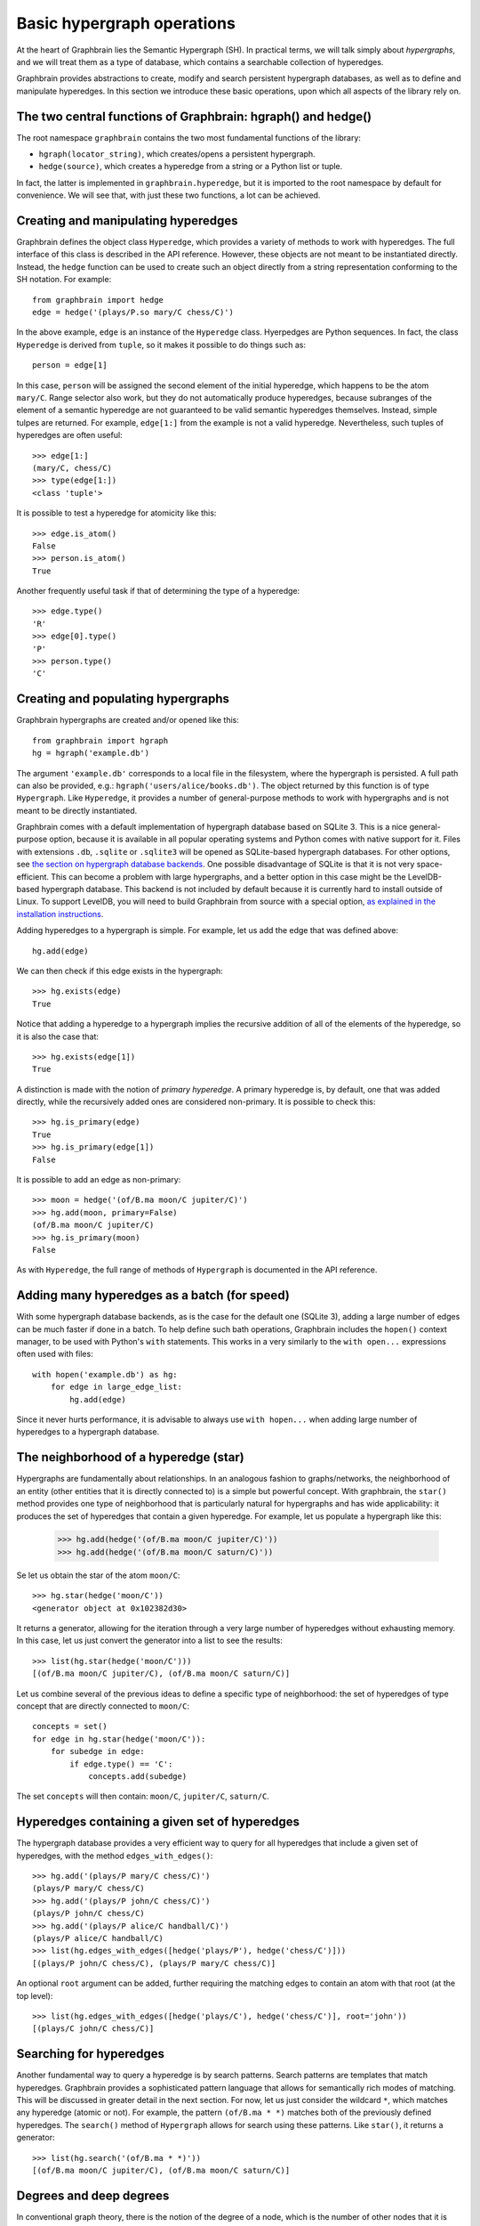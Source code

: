 ===========================
Basic hypergraph operations
===========================

At the heart of Graphbrain lies the Semantic Hypergraph (SH). In practical terms, we will talk simply about *hypergraphs*, and we will treat them as a type of database, which contains a searchable collection of hyperedges.

Graphbrain provides abstractions to create, modify and search persistent hypergraph databases, as well as to define and manipulate hyperedges. In this section we introduce these basic operations, upon which all aspects of the library rely on.



The two central functions of Graphbrain: hgraph() and hedge()
=============================================================

The root namespace ``graphbrain`` contains the two most fundamental functions of the library:

- ``hgraph(locator_string)``, which creates/opens a persistent hypergraph.
- ``hedge(source)``, which creates a hyperedge from a string or a Python list or tuple.

In fact, the latter is implemented in ``graphbrain.hyperedge``, but it is imported to the root namespace by default for convenience. We will see that, with just these two functions, a lot can be achieved.


Creating and manipulating hyperedges
====================================

Graphbrain defines the object class ``Hyperedge``, which provides a variety of methods to work with hyperedges. The full interface of this class is described in the API reference. However, these objects are not meant to be instantiated directly. Instead, the ``hedge`` function can be used to create such an object directly from a string representation conforming to the SH notation. For example::

   from graphbrain import hedge
   edge = hedge('(plays/P.so mary/C chess/C)')

In the above example, ``edge`` is an instance of the ``Hyperedge`` class. Hyerpedges are Python sequences. In fact, the class ``Hyperedge`` is derived from ``tuple``, so it makes it possible to do things such as::

   person = edge[1]


In this case, ``person`` will be assigned the second element of the initial hyperedge, which happens to be the atom ``mary/C``. Range selector also work, but they do not automatically produce hyperedges, because subranges of the element of a semantic hyperedge are not guaranteed to be valid semantic hyperedges themselves. Instead, simple tulpes are returned. For example, ``edge[1:]`` from the example is not a valid hyperedge. Nevertheless, such tuples of hyperedges are often useful::


   >>> edge[1:]
   (mary/C, chess/C)
   >>> type(edge[1:])
   <class 'tuple'>

It is possible to test a hyperedge for atomicity like this::

   >>> edge.is_atom()
   False
   >>> person.is_atom()
   True

Another frequently useful task if that of determining the type of a hyperedge::

   >>> edge.type()
   'R'
   >>> edge[0].type()
   'P'
   >>> person.type()
   'C'


Creating and populating hypergraphs
===================================

Graphbrain hypergraphs are created and/or opened like this::

   from graphbrain import hgraph
   hg = hgraph('example.db')

The argument ``'example.db'`` corresponds to a local file in the filesystem, where the hypergraph is persisted. A full path can also be provided, e.g.: ``hgraph('users/alice/books.db')``. The object returned by this function is of type ``Hypergraph``. Like ``Hyperedge``, it provides a number of general-purpose methods to work with hypergraphs and is not meant to be directly instantiated.

Graphbrain comes with a default implementation of hypergraph database based on SQLite 3. This is a nice general-purpose option, because it is available in all popular operating systems and Python comes with native support for it. Files with extensions ``.db``, ``.sqlite`` or ``.sqlite3`` will be opened as SQLite-based hypergraph databases. For other options, see `the section on hypergraph database backends </manual/backends.html>`_. One possible disadvantage of SQLite is that it is not very space-efficient. This can become a problem with large hypergraphs, and a better option in this case might be the LevelDB-based hypergraph database. This backend is not included by default because it is currently hard to install outside of Linux. To support LevelDB, you will need to build Graphbrain from source with a special option, `as explained in the installation instructions </installation.html#building-graphbrain-with-support-for-leveldb-hypergraph-databases>`_.

Adding hyperedges to a hypergraph is simple. For example, let us add the edge that was defined above::

   hg.add(edge)

We can then check if this edge exists in the hypergraph::

   >>> hg.exists(edge)
   True

Notice that adding a hyperedge to a hypergraph implies the recursive addition of all of the elements of the hyperedge, so it is also the case that::

   >>> hg.exists(edge[1])
   True

A distinction is made with the notion of *primary hyperedge*. A primary hyperedge is, by default, one that was added directly, while the recursively added ones are considered non-primary. It is possible to check this::

   >>> hg.is_primary(edge)
   True
   >>> hg.is_primary(edge[1])
   False

It is possible to add an edge as non-primary::

   >>> moon = hedge('(of/B.ma moon/C jupiter/C)')
   >>> hg.add(moon, primary=False)
   (of/B.ma moon/C jupiter/C)
   >>> hg.is_primary(moon)
   False

As with ``Hyperedge``, the full range of methods of ``Hypergraph`` is documented in the API reference.

Adding many hyperedges as a batch (for speed)
=============================================

With some hypergraph database backends, as is the case for the default one (SQLite 3), adding a large number of edges can be much faster if done in a batch. To help define such bath operations, Graphbrain includes the ``hopen()`` context manager, to be used with Python's ``with`` statements. This works in a very similarly to the ``with open...`` expressions often used with files::

   with hopen('example.db') as hg:
       for edge in large_edge_list:
           hg.add(edge)

Since it never hurts performance, it is advisable to always use ``with hopen...`` when adding large number of hyperedges to a hypergraph database.

The neighborhood of a hyperedge (star)
======================================

Hypergraphs are fundamentally about relationships. In an analogous fashion to graphs/networks, the neighborhood of an entity (other entities that it is directly connected to) is a simple but powerful concept. With graphbrain, the ``star()`` method provides one type of neighborhood that is particularly natural for hypergraphs and has wide applicability: it produces the set of hyperedges that contain a given hyperedge. For example, let us populate a hypergraph like this:

   >>> hg.add(hedge('(of/B.ma moon/C jupiter/C)'))
   >>> hg.add(hedge('(of/B.ma moon/C saturn/C)'))

Se let us obtain the star of the atom ``moon/C``::

   >>> hg.star(hedge('moon/C'))
   <generator object at 0x102382d30>

It returns a generator, allowing for the iteration through a very large number of hyperedges without exhausting memory. In this case, let us just convert the generator into a list to see the results::

   >>> list(hg.star(hedge('moon/C')))
   [(of/B.ma moon/C jupiter/C), (of/B.ma moon/C saturn/C)]

Let us combine several of the previous ideas to define a specific type of neighborhood: the set of hyperedges of type concept that are directly connected to ``moon/C``::

   concepts = set()
   for edge in hg.star(hedge('moon/C')):
       for subedge in edge:
           if edge.type() == 'C':
               concepts.add(subedge)

The set ``concepts`` will then contain: ``moon/C``, ``jupiter/C``, ``saturn/C``.


Hyperedges containing a given set of hyperedges
===============================================

The hypergraph database provides a very efficient way to query for all hyperedges that include a given set of hyperedges, with the method ``edges_with_edges()``::

   >>> hg.add('(plays/P mary/C chess/C)')
   (plays/P mary/C chess/C)
   >>> hg.add('(plays/P john/C chess/C)')
   (plays/P john/C chess/C)
   >>> hg.add('(plays/P alice/C handball/C)')
   (plays/P alice/C handball/C)
   >>> list(hg.edges_with_edges([hedge('plays/P'), hedge('chess/C')]))
   [(plays/P john/C chess/C), (plays/P mary/C chess/C)]

An optional ``root`` argument can be added, further requiring the matching edges to contain an atom with that root (at the top level)::

   >>> list(hg.edges_with_edges([hedge('plays/C'), hedge('chess/C')], root='john'))
   [(plays/C john/C chess/C)]


Searching for hyperedges
========================

Another fundamental way to query a hyperedge is by search patterns. Search patterns are templates that match hyperedges. Graphbrain provides a sophisticated pattern language that allows for semantically rich modes of matching. This will be discussed in greater detail in the next section. For now, let us just consider the wildcard ``*``, which matches any hyperedge (atomic or not). For example, the pattern ``(of/B.ma * *)`` matches both of the previously defined hyperedges. The ``search()`` method of ``Hypergraph`` allows for search using these patterns. Like ``star()``, it returns a generator::

   >>> list(hg.search('(of/B.ma * *)'))
   [(of/B.ma moon/C jupiter/C), (of/B.ma moon/C saturn/C)]


Degrees and deep degrees
========================

In conventional graph theory, there is the notion of the degree of a node, which is the number of other nodes that it is directly connected to. This is a simple but generally useful measure of the *centrality* of a node in the graph. In hypergraphs we can also have the same notion of degree, with the only difference that a single hyperedge can connect one entity to several others. Graphbrain keeps track of the degree of every hyperedge, and the ``Hypergraph`` class provides a method to obtain it::

   >>> from graphbrain import *
   >>> hg = hgraph('example.db')
   >>> hg.degree('alice/C')
   0

The degree of any hyperedge that does not exist in the hypergraph is 0. Notice also that ``degree()``, as well as many other ``Hypergraph`` methods, conveniently accept the string representation of hyperedge, and transparently perform the conversion.

Let us add a few hyperedges and check the resulting degrees::

   >>> hg.add('(in/B alice/C wonderland/C)')
   (in/B alice/C wonderland/C)
   >>> hg.degree('alice/C')
   1
   >>> hg.degree('(in/B alice/C wonderland/C)')
   0
   >>> hg.add('(reads/P john/C (in/B alice/C wonderland/C))')
   (reads/P john/C (in/B alice/C wonderland/C))
   >>> hg.degree('(in/B alice/C wonderland/C)')
   1
   >>> hg.add('(plays/P alice/C chess/C)')
   (plays/P alice/C chess/C)
   >>> hg.degree('alice/C')
   2

Given that hyperedges can contain recursively contain other hyperedges, we can also consider the *deep degree*, which takes into account deep connections. For example, consider the edge ``(reads/P john/C (in/B alice/C wonderland/C))``. For the calculation of degrees, ``john/C`` is not considered here to be connected to ``alice/C``, but such a connection is counter for the deep degree::

   >>> hg.degree('alice/C')
   2
   >>> hg.deep_degree('alice/C')
   3


Hyperedge attributes
====================

The hypergraph database allows for the association of attributes to hyperedges. These can be strings, integer or floats, and are identified by a label. For example, one can associate a hyperedge to the text that it corresponds to::

   >>> hg.set_attribute('(in/B alice/C wonderland/C)', 'text', 'Alice in Wonderland')
   True
   >>> hg.get_str_attribute('(in/B alice/C wonderland/C)', 'text')
   'Alice in Wonderland'

Notice that the method ``set_attribute()`` is used to set attributes of any type, but it is up to the programmer to choose the getter method according to the desired output type::

   >>> hg.set_attribute('alice/C', 'age', 7)
   True
   >>> hg.get_int_attribute('alice/C', 'age')
   7
   >>> hg.set_attribute('alice/C', 'height', 1.2)
   True
   >>> hg.get_float_attribute('alice/C', 'height')
   1.2

In fact, this is how degrees and deep degrees are stored, respectively in the attributes "d" and "dd", so these attribute names should not be used for other purposes. The call ``hg.degree(edge)`` is equivalent to ``hg.get_int_attribute(edge, 'd')``.

Integer attributes can also be incremented and decremented::

   >>> hg.add('(red/M button/C)')
   (red/M button/C)
   >>> hg.set_attribute('(red/M button/C)', 'clicks', 0)
   True
   >>> hg.inc_attribute('(red/M button/C)', 'clicks')
   True
   >>> hg.get_int_attribute('(red/M button/C)', 'clicks')
   1
   >>> hg.dec_attribute('(red/M button/C)', 'clicks')
   True
   >>> hg.get_int_attribute('(red/M button/C)', 'clicks')
   0


Local and global counters
=========================

Normally, when adding a hyperedge that already exists, nothing is changed. It is sometimes useful to count occurrences while adding hyperedges, and in this case the ``count=True`` optional argument can be specified when calling ``add()``. This increments the ``count`` integer argument of the hyperedge every time it is added::

   >>> hg.add('(counting/P sheep/C)', count=True)
   (counting/P sheep/C)
   >>> hg.get_int_attribute('(counting/P sheep/C)', 'count')
   1
   >>> hg.add('(counting/P sheep/C)', count=True)
   (counting/P sheep/C)
   >>> hg.get_int_attribute('(counting/P sheep/C)', 'count')
   2

The hypergraph database also provides the following global counters:

- ``Hypergraph.atom_count()``: total number of atoms
- ``Hypergraph.edge_count()``: total number of hyperedges
- ``Hypergraph.primary_atom_count()``: total number of primary atoms
- ``Hypergraph.primary_edge_count()``: total number of primary hyperedges


Working with hyperedge sequences
================================

The hypergraph database provides for a mechanism to organize hyperedges into sequences. This is useful when storing hyperedges extracted from natural language sources where the order in which they appear can be relevant. For example, we might be interested in parsing every sentence in a book into a hyperedge and then being able to know which hyperedges correspond to the sentence that came before and after.

A hyperedge can be added to the end of a given sequence in the hypergraph (identified by a string label). For example::

   >>> hg.add_to_sequence('sentences', '(is/P this/C (the/M (first/M sentence/C)))')
   (seq/P/. sentences 0 (is/P this/C (the/M (first/M sentence/C))))

The outer edge with the special predicate ``seq/P/.`` assigns the hyperedge to the sequence "sentences" at position 0. Furthermore, for every sequence a special hyperedge is created to store attributes related to the sequence::

   (seq_attrs/P/. sentences)

In its current implementation, this is used only to store the current size of the sequence as an integer under attribute 'size'. This attribute is used and updated by ``hg.add_to_sequence()``, to determine the position at which to insert the next element in the sequence.

The method ``sequences()`` returns a generator for all the sequences contained in the hypergraph::

   >>> list(hg.sequences())
   [sentences]

The method ``sequence()`` provides a generator for all the hyperedges contained in a given sequence, in order::

  >>> hg.add_to_sequence('sentences', '(is/P this/C (the/M (second/M sentence/C)))')
  (seq/P/. sentences 1 (is/P this/C (the/M (second/M sentence/C))))
  >>> hg.add_to_sequence('sentences', '(is/P this/C (the/M (third/M sentence/C)))')
  (seq/P/. sentences 2 (is/P this/C (the/M (third/M sentence/C))))
  >>> list(hg.sequence('sentences'))
  [(is/P this/C (the/M (first/M sentence/C))), (is/P this/C (the/M (second/M sentence/C))), (is/P this/C (the/M (third/M sentence/C)))]

No methods are provided to remove hyperedges from the sequence, or to insert hyperedges somewhere other than the end of the sequence. This is meant to be a very simple and fast mechanism.
